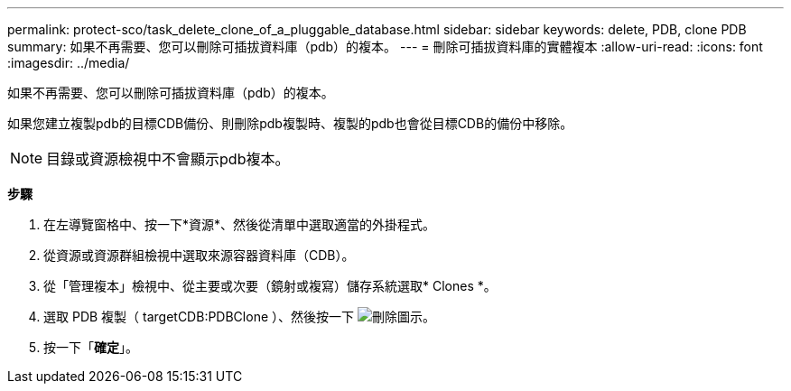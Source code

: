 ---
permalink: protect-sco/task_delete_clone_of_a_pluggable_database.html 
sidebar: sidebar 
keywords: delete, PDB, clone PDB 
summary: 如果不再需要、您可以刪除可插拔資料庫（pdb）的複本。 
---
= 刪除可插拔資料庫的實體複本
:allow-uri-read: 
:icons: font
:imagesdir: ../media/


[role="lead"]
如果不再需要、您可以刪除可插拔資料庫（pdb）的複本。

如果您建立複製pdb的目標CDB備份、則刪除pdb複製時、複製的pdb也會從目標CDB的備份中移除。


NOTE: 目錄或資源檢視中不會顯示pdb複本。

*步驟*

. 在左導覽窗格中、按一下*資源*、然後從清單中選取適當的外掛程式。
. 從資源或資源群組檢視中選取來源容器資料庫（CDB）。
. 從「管理複本」檢視中、從主要或次要（鏡射或複寫）儲存系統選取* Clones *。
. 選取 PDB 複製（ targetCDB:PDBClone ）、然後按一下 image:../media/delete_icon.gif["刪除圖示"]。
. 按一下「*確定*」。

